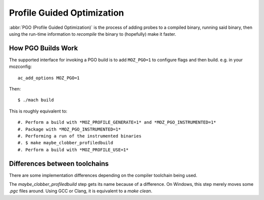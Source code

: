.. _pgo:

===========================
Profile Guided Optimization
===========================

:abbr:`PGO (Profile Guided Optimization)` is the process of adding
probes to a compiled binary, running said binary, then using the
run-time information to *recompile* the binary to (hopefully) make it
faster.

How PGO Builds Work
===================

The supported interface for invoking a PGO build is to add ``MOZ_PGO=1`` to
configure flags and then build. e.g. in your mozconfig::

    ac_add_options MOZ_PGO=1

Then::

    $ ./mach build

This is roughly equivalent to::

#. Perform a build with *MOZ_PROFILE_GENERATE=1* and *MOZ_PGO_INSTRUMENTED=1*
#. Package with *MOZ_PGO_INSTRUMENTED=1*
#. Performing a run of the instrumented binaries
#. $ make maybe_clobber_profiledbuild
#. Perform a build with *MOZ_PROFILE_USE=1*

Differences between toolchains
==============================

There are some implementation differences depending on the compiler
toolchain being used.

The *maybe_clobber_profiledbuild* step gets its name because of a
difference. On Windows, this step merely moves some *.pgc* files around.
Using GCC or Clang, it is equivalent to a *make clean*.
